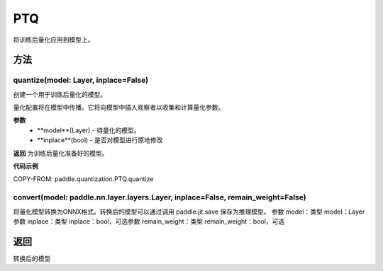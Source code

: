 .. _cn_api_paddle_quantization_ptq:

PTQ
-------------------------------
.. py:class:: paddle.quantization.PTQ(Quantization)
将训练后量化应用到模型上。

方法
::::::::::::
quantize(model: Layer, inplace=False)
'''''''''

创建一个用于训练后量化的模型。

量化配置将在模型中传播。它将向模型中插入观察者以收集和计算量化参数。

**参数**
    - **model**(Layer) - 待量化的模型。
    - **inplace**(bool) - 是否对模型进行原地修改

**返回**
为训练后量化准备好的模型。

**代码示例**

COPY-FROM: paddle.quantization.PTQ.quantize

convert(model: paddle.nn.layer.layers.Layer, inplace=False, remain_weight=False)
'''''''''

将量化模型转换为ONNX格式。转换后的模型可以通过调用 paddle.jit.save 保存为推理模型。
参数 model：类型 model：Layer参数 inplace：类型 inplace：bool，可选参数 remain_weight：类型 remain_weight：bool，可选

返回
::::::::::
转换后的模型
